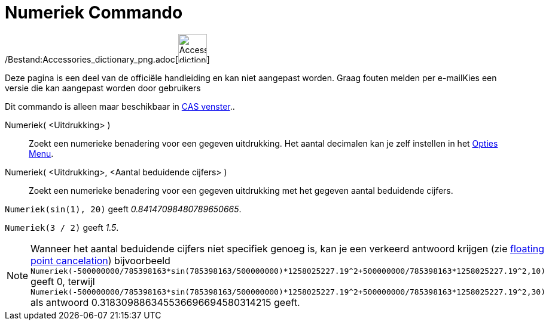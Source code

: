 = Numeriek Commando
:page-en: commands/Numeric_Command
ifdef::env-github[:imagesdir: /nl/modules/ROOT/assets/images]

/Bestand:Accessories_dictionary_png.adoc[image:48px-Accessories_dictionary.png[Accessories
dictionary.png,width=48,height=48]]

Deze pagina is een deel van de officiële handleiding en kan niet aangepast worden. Graag fouten melden per
e-mail[.mw-selflink .selflink]##Kies een versie die kan aangepast worden door gebruikers##

Dit commando is alleen maar beschikbaar in xref:/CAS_venster.adoc[CAS venster]..

Numeriek( <Uitdrukking> )::
  Zoekt een numerieke benadering voor een gegeven uitdrukking. Het aantal decimalen kan je zelf instellen in het
  xref:/Opties_Menu.adoc[Opties Menu].
Numeriek( <Uitdrukking>, <Aantal beduidende cijfers> )::
  Zoekt een numerieke benadering voor een gegeven uitdrukking met het gegeven aantal beduidende cijfers.

[EXAMPLE]
====

`++Numeriek(sin(1), 20)++` geeft _0.84147098480789650665_.

====

[EXAMPLE]
====

`++Numeriek(3 / 2)++` geeft _1.5_.

====

[NOTE]
====

Wanneer het aantal beduidende cijfers niet specifiek genoeg is, kan je een verkeerd antwoord krijgen (zie
http://docs.oracle.com/cd/E19957-01/806-3568/ncg_goldberg.html[floating point cancelation]) bijvoorbeeld
`++Numeriek(-500000000/785398163*sin(785398163/500000000)*1258025227.19^2+500000000/785398163*1258025227.19^2,10)++`
geeft 0, terwijl
`++Numeriek(-500000000/785398163*sin(785398163/500000000)*1258025227.19^2+500000000/785398163*1258025227.19^2,30)++` als
antwoord 0.318309886345536696694580314215 geeft.

====
